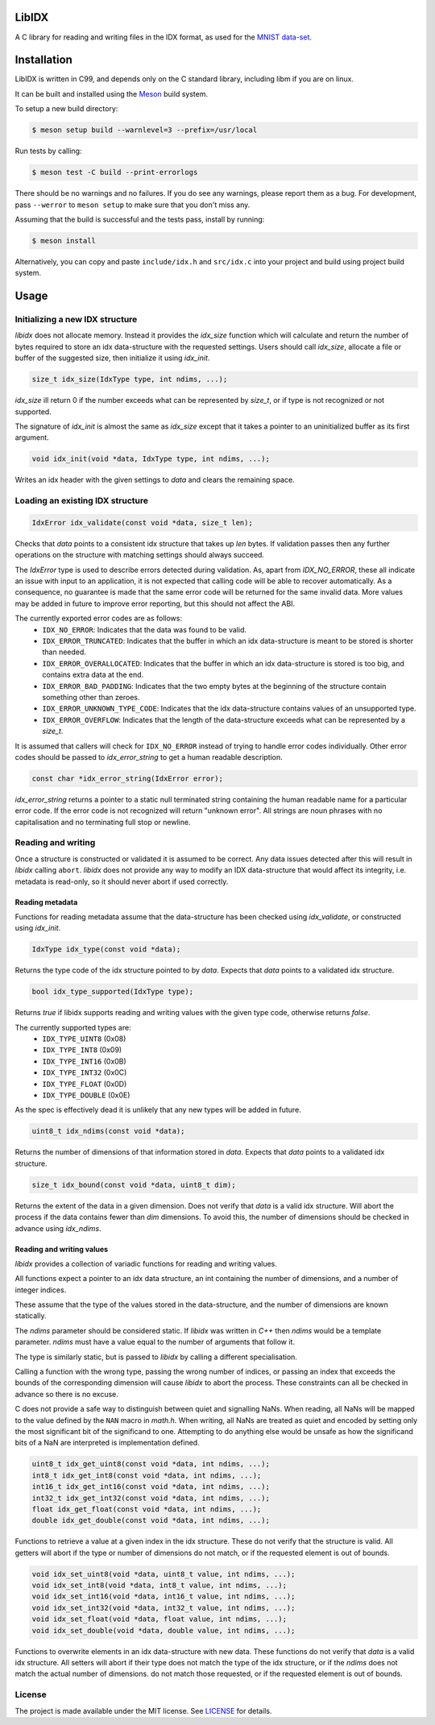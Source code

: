 LibIDX
======

|build-status| |coverage|

A C library for reading and writing files in the IDX format, as used for the `MNIST data-set`_.

Installation
============

LibIDX is written in C99, and depends only on the C standard library, including
libm if you are on linux.

It can be built and installed using the `Meson <mesonbuild.com>`_ build system.

To setup a new build directory:

.. code:: sh

    $ meson setup build --warnlevel=3 --prefix=/usr/local


Run tests by calling:

.. code:: sh

    $ meson test -C build --print-errorlogs

There should be no warnings and no failures.  If you do see any warnings,
please report them as a bug.  For development, pass ``--werror`` to
``meson setup`` to make sure that you don't miss any.

Assuming that the build is successful and the tests pass, install by running:

.. code:: sh

    $ meson install

Alternatively, you can copy and paste ``include/idx.h`` and ``src/idx.c`` into
your project and build using project build system.


Usage
=====

Initializing a new IDX structure
--------------------------------

`libidx` does not allocate memory.  Instead it provides the `idx_size` function
which will calculate and return the number of bytes required to store an idx
data-structure with the requested settings.  Users should call `idx_size`,
allocate a file or buffer of the suggested size, then initialize it using
`idx_init`.

.. code:: c

    size_t idx_size(IdxType type, int ndims, ...);

`idx_size` ill return 0 if the number exceeds what can be
represented by `size_t`, or if type is not recognized or not supported.

The signature of `idx_init` is almost the same as `idx_size` except that it
takes a pointer to an uninitialized buffer as its first argument.

.. code:: c

    void idx_init(void *data, IdxType type, int ndims, ...);

Writes an idx header with the given settings to `data` and clears the
remaining space.


Loading an existing IDX structure
---------------------------------

.. code:: c

    IdxError idx_validate(const void *data, size_t len);

Checks that `data` points to a consistent idx structure that takes up `len`
bytes.  If validation passes then any further operations on the structure
with matching settings should always succeed.

The `IdxError` type is used to describe errors detected during validation.
As, apart from `IDX_NO_ERROR`, these all indicate an issue with input to an
application, it is not expected that calling code will be able to recover
automatically.  As a consequence, no guarantee is made that the same error
code will be returned for the same invalid data.  More values may be added in
future to improve error reporting, but this should not affect the ABI.

The currently exported error codes are as follows:
  - ``IDX_NO_ERROR``:  Indicates that the data was found to be valid.
  - ``IDX_ERROR_TRUNCATED``:  Indicates that the buffer in which an idx
    data-structure is meant to be stored is shorter than needed.
  - ``IDX_ERROR_OVERALLOCATED``:  Indicates that the buffer in which an idx
    data-structure is stored is too big, and contains extra data at the end.
  - ``IDX_ERROR_BAD_PADDING``:  Indicates that the two empty bytes at the
    beginning of the structure contain something other than zeroes.
  - ``IDX_ERROR_UNKNOWN_TYPE_CODE``:  Indicates that the idx data-structure
    contains values of an unsupported type.
  - ``IDX_ERROR_OVERFLOW``:  Indicates that the length of the data-structure
    exceeds what can be represented by a `size_t`.

It is assumed that callers will check for ``IDX_NO_ERROR`` instead of trying to
handle error codes individually.  Other error codes should be passed to
`idx_error_string` to get a human readable description.

.. code:: c

    const char *idx_error_string(IdxError error);

`idx_error_string` returns a pointer to a static null terminated string
containing the human readable name for a particular error code.  If the error
code is not recognized will return "unknown error".  All strings are noun phrases with no capitalisation and no terminating full stop or newline.


Reading and writing
-------------------

Once a structure is constructed or validated it is assumed to be correct.
Any data issues detected after this will result in `libidx` calling ``abort``.
`libidx` does not provide any way to modify an IDX data-structure that would
affect its integrity, i.e. metadata is read-only, so it should never abort if
used correctly.


Reading metadata
````````````````
Functions for reading metadata assume that the data-structure has been checked
using `idx_validate`, or constructed using `idx_init`.

.. code:: c

    IdxType idx_type(const void *data);

Returns the type code of the idx structure pointed to by `data`.
Expects that `data` points to a validated idx structure.

.. code:: c

    bool idx_type_supported(IdxType type);

Returns `true` if libidx supports reading and writing values with the given
type code, otherwise returns `false`.

The currently supported types are:
  - ``IDX_TYPE_UINT8`` (0x08)
  - ``IDX_TYPE_INT8`` (0x09)
  - ``IDX_TYPE_INT16`` (0x0B)
  - ``IDX_TYPE_INT32`` (0x0C)
  - ``IDX_TYPE_FLOAT`` (0x0D)
  - ``IDX_TYPE_DOUBLE`` (0x0E)

As the spec is effectively dead it is unlikely that any new types will be added
in future.

.. code:: c

    uint8_t idx_ndims(const void *data);

Returns the number of dimensions of that information stored in `data`.  Expects
that `data` points to a validated idx structure.

.. code:: c

    size_t idx_bound(const void *data, uint8_t dim);

Returns the extent of the data in a given dimension.  Does not verify that
`data` is a valid idx structure.  Will abort the process if the data contains
fewer than `dim` dimensions.  To avoid this, the number of dimensions should
be checked in advance using `idx_ndims`.


Reading and writing values
``````````````````````````

`libidx` provides a collection of variadic functions for reading and writing
values.

All functions expect a pointer to an idx data structure, an int containing the
number of dimensions, and a number of integer indices.

These assume that the type of the values stored in the data-structure, and the
number of dimensions are known statically.

The `ndims` parameter should be considered static.  If `libidx` was written in
`C++` then `ndims` would be a template parameter.  `ndims` must have a value
equal to the number of arguments that follow it.

The type is similarly static, but is passed to `libidx` by calling a different
specialisation.

Calling a function with the wrong type, passing the wrong number of indices,
or passing an index that exceeds the bounds of the corresponding dimension will
cause `libidx` to abort the process.  These constraints can all be checked in
advance so there is no excuse.

C does not provide a safe way to distinguish between quiet and signalling NaNs.
When reading, all NaNs will be mapped to the value defined by the ``NAN`` macro
in `math.h`.  When writing, all NaNs are treated as quiet and encoded by
setting only the most significant bit of the significand to one.
Attempting to do anything else would be unsafe as how the significand bits of a
NaN are interpreted is implementation defined.

.. code:: c

    uint8_t idx_get_uint8(const void *data, int ndims, ...);
    int8_t idx_get_int8(const void *data, int ndims, ...);
    int16_t idx_get_int16(const void *data, int ndims, ...);
    int32_t idx_get_int32(const void *data, int ndims, ...);
    float idx_get_float(const void *data, int ndims, ...);
    double idx_get_double(const void *data, int ndims, ...);

Functions to retrieve a value at a given index in the idx structure.
These do not verify that the structure is valid.  All getters will abort if
the type or number of dimensions do not match, or if the requested element
is out of bounds.

.. code:: c

    void idx_set_uint8(void *data, uint8_t value, int ndims, ...);
    void idx_set_int8(void *data, int8_t value, int ndims, ...);
    void idx_set_int16(void *data, int16_t value, int ndims, ...);
    void idx_set_int32(void *data, int32_t value, int ndims, ...);
    void idx_set_float(void *data, float value, int ndims, ...);
    void idx_set_double(void *data, double value, int ndims, ...);

Functions to overwrite elements in an idx data-structure with new data.
These functions do not verify that `data` is a valid idx structure.
All setters will abort if their type does not match the type of the idx
structure, or if the `ndims` does not match the actual number of dimensions.
do not match those requested, or if the requested element is out of bounds.


License
-------

The project is made available under the MIT license.  See `LICENSE`_ for details.


.. |build-status| image:: https://travis-ci.org/bwhmather/libidx.png?branch=develop
    :target: https://travis-ci.org/bwhmather/libidx
    :alt: Build Status
.. |coverage| image:: https://coveralls.io/repos/bwhmather/libidx/badge.png?branch=develop
    :target: https://coveralls.io/r/bwhmather/libidx?branch=develop
    :alt: Coverage
.. _MNIST data-set: http://yann.lecun.com/exdb/mnist/
.. _LICENSE: ./LICENSE
